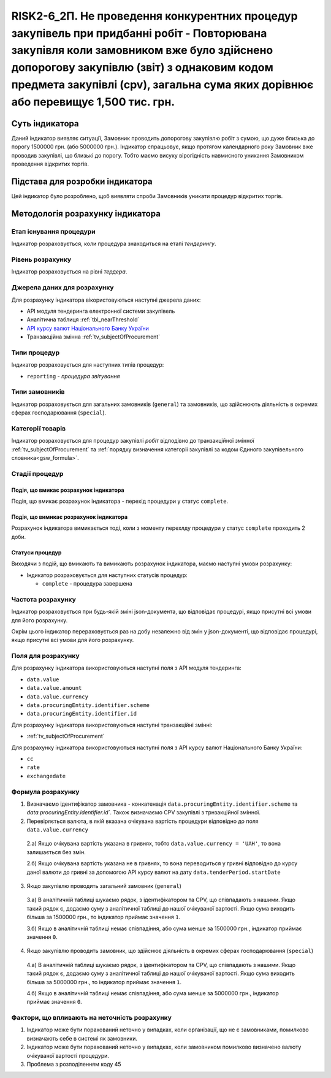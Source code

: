 ﻿#######################################################################################################################################################################################################################
RISK2-6_2П. Не проведення конкурентних процедур закупівель при придбанні робіт - Повторювана закупівля коли замовником вже було здійснено допорогову закупівлю (звіт) з однаковим кодом предмета закупівлі (cpv), загальна сума яких дорівнює або перевищує 1,500 тис. грн.
#######################################################################################################################################################################################################################

***************
Суть індикатора
***************

Даний індикатор виявляє ситуації, Замовник проводить допорогову закупівлю робіт з сумою, що дуже близька до порогу 1500000 грн. (або 5000000 грн.). Індикатор спрацьовує, якщо протягом календарного року Замовник вже проводив закупівлі, що близькі до порогу. Тобто маємо висуку вірогідність навмисного уникання Замовником проведення відкритих торгів. 

********************************
Підстава для розробки індикатора
********************************

Цей індикатор було розроблено, щоб виявляти спроби Замовників уникати процедур відкритих торгів.

*********************************
Методологія розрахунку індикатора
*********************************

Етап існування процедури
========================
Індикатор розраховується, коли процедура знаходиться на етапі *тендерингу*.

Рівень розрахунку
=================
Індикатор розраховується на рівні *тердера*.

Джерела даних для розрахунку
============================

Для розрахунку індикатора вікористовуються наступні джерела даних:

- API модуля тендеринга електронної системи закупівель

- Аналітична таблиця :ref:`tbl_nearThreshold`

- `API курсу валют Національного Банку України <https://bank.gov.ua/control/uk/publish/article?art_id=38441973#exchange>`_

- Транзакційна змінна :ref:`tv_subjectOfProcurement`

Типи процедур
=============

Індикатор розраховується для наступних типів процедур:

- ``reporting`` - *процедура звітування*


Типи замовників
===============

Індикатор розраховується для загальних замовників (``general``) та замовників, що здійснюють діяльність в окремих сферах господарювання (``special``).


Категорії товарів
=================

Індикатор розраховується для процедур закупівлі *робіт* відподівно до транзакційної змінної :ref:`tv_subjectOfProcurement` та :ref:`порядку визначення категоріі закупівлі за кодом Єдиного закупівельного словника<gsw_formula>`.


Стадії процедур
===============

Подія, що вмикає розрахунок індикатора
--------------------------------------
Подія, що вмикає розрахунок індикатора - перехід процедури у статус ``complete``.


Подія, що вимикає розрахунок індикатора
---------------------------------------
Розрахунок індикатора вимикається тоді, коли з моменту перехлду процедури у статус ``complete`` проходить 2 доби. 


Статуси процедур
----------------

Виходячи з подій, що вмикають та вимикають розрахунок індикатора, маємо наступні умови розрахунку:

- Індикатор розраховується для наступних статусів процедур:
   
  - ``complete`` - процедура завершена
  


Частота розрахунку
==================

Індикатор розраховується при будь-якій зміні json-документа, що відповідає процедурі, якщо присутні всі умови для його розрахунку.

Окрім цього індикатор перераховується раз на добу незалежно від змін у json-документі, що відповідає процедурі, якщо присутні всі умови для його розрахунку.

Поля для розрахунку
===================

Для розрахунку індикатора використовуються наступні поля з API модуля тендеринга:

- ``data.value``
- ``data.value.amount``
- ``data.value.currency``
- ``data.procuringEntity.identifier.scheme``
- ``data.procuringEntity.identifier.id``


Для розрахунку індикатора використовуються наступні транзакційні змінні:

- :ref:`tv_subjectOfProcurement`

Для розрахунку індикатора використовуються наступні поля з API курсу валют Національного Банку України:

- ``cc``
- ``rate``
- ``exchangedate``

Формула розрахунку
==================

1. Визначаємо ідентифікатор замовника - конкатенація ``data.procuringEntity.identifier.scheme`` та `data.procuringEntity.identifier.id``. Також визначаємо CPV закупівлі з трнзакційної змінної.

2. Перевіряється валюта, в якій вказана очікувана вартість процедури відповідно до поля ``data.value.currency``

  2.а) Якщо очікувана вартість указана в гривнях, тобто ``data.value.currency = 'UAH'``, то вона залишається без змін.

  2.б) Якщо очікувана вартість указана не в гривнях, то вона переводиться у гривні відповідно до курсу даної валюти до гривні за допомогою API курсу валют на дату ``data.tenderPeriod.startDate``

3. Якщо закупівлю проводить загальний замовник (``general``)

  3.а) В аналітичній таблиці шукаємо рядок, з ідентифікатором та CPV, що співпадають з нашими. Якщо такий рядок є, додаємо суму з аналітичної таблиці до нашої очікуваної вартості. Якщо сума виходить більша за 1500000 грн., то індикатор приймає значення ``1``.

  3.б) Якщо в аналітичній таблиці немає співпадіння, або сума менше за 1500000 грн., індикатор приймає значення ``0``.

4. Якщо закупівлю проводить замовник, що здійснює діяльність в окремих сферах господарювання (``special``)

  4.а) В аналітичній таблиці шукаємо рядок, з ідентифікатором та CPV, що співпадають з нашими. Якщо такий рядок є, додаємо суму з аналітичної таблиці до нашої очікуваної вартості. Якщо сума виходить більша за 5000000 грн., то індикатор приймає значення ``1``.

  4.б) Якщо в аналітичній таблиці немає співпадіння, або сума менше за 5000000 грн., індикатор приймає значення ``0``.

Фактори, що впливають на неточність розрахунку
==============================================

1. Індикатор може бути порахований неточно у випадках, коли організації, що не є замовниками, помилково визначають себе в системі як замовники.

2. Індикатор може бути порахований неточно у випадках, коли замовником помилково визначено валюту очікуваної вартості процедури.

3. Проблема з розподіленням коду 45
